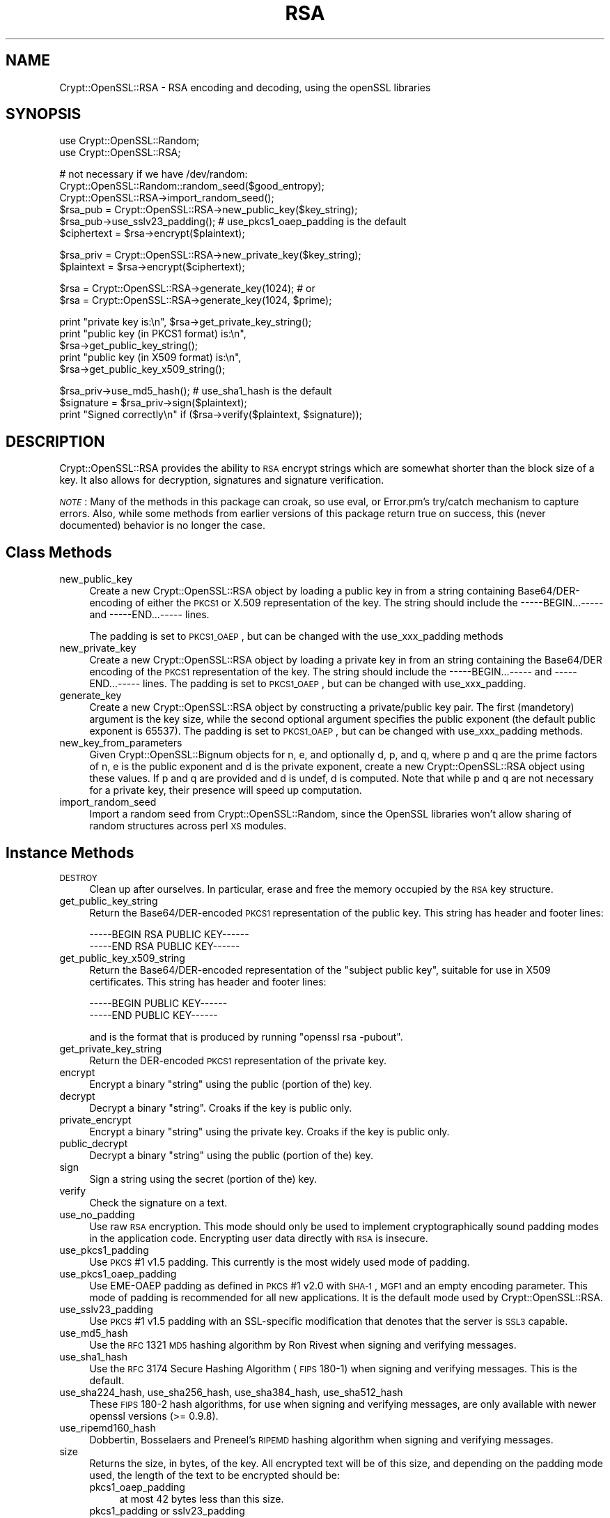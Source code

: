 .\" Automatically generated by Pod::Man v1.37, Pod::Parser v1.32
.\"
.\" Standard preamble:
.\" ========================================================================
.de Sh \" Subsection heading
.br
.if t .Sp
.ne 5
.PP
\fB\\$1\fR
.PP
..
.de Sp \" Vertical space (when we can't use .PP)
.if t .sp .5v
.if n .sp
..
.de Vb \" Begin verbatim text
.ft CW
.nf
.ne \\$1
..
.de Ve \" End verbatim text
.ft R
.fi
..
.\" Set up some character translations and predefined strings.  \*(-- will
.\" give an unbreakable dash, \*(PI will give pi, \*(L" will give a left
.\" double quote, and \*(R" will give a right double quote.  | will give a
.\" real vertical bar.  \*(C+ will give a nicer C++.  Capital omega is used to
.\" do unbreakable dashes and therefore won't be available.  \*(C` and \*(C'
.\" expand to `' in nroff, nothing in troff, for use with C<>.
.tr \(*W-|\(bv\*(Tr
.ds C+ C\v'-.1v'\h'-1p'\s-2+\h'-1p'+\s0\v'.1v'\h'-1p'
.ie n \{\
.    ds -- \(*W-
.    ds PI pi
.    if (\n(.H=4u)&(1m=24u) .ds -- \(*W\h'-12u'\(*W\h'-12u'-\" diablo 10 pitch
.    if (\n(.H=4u)&(1m=20u) .ds -- \(*W\h'-12u'\(*W\h'-8u'-\"  diablo 12 pitch
.    ds L" ""
.    ds R" ""
.    ds C` ""
.    ds C' ""
'br\}
.el\{\
.    ds -- \|\(em\|
.    ds PI \(*p
.    ds L" ``
.    ds R" ''
'br\}
.\"
.\" If the F register is turned on, we'll generate index entries on stderr for
.\" titles (.TH), headers (.SH), subsections (.Sh), items (.Ip), and index
.\" entries marked with X<> in POD.  Of course, you'll have to process the
.\" output yourself in some meaningful fashion.
.if \nF \{\
.    de IX
.    tm Index:\\$1\t\\n%\t"\\$2"
..
.    nr % 0
.    rr F
.\}
.\"
.\" For nroff, turn off justification.  Always turn off hyphenation; it makes
.\" way too many mistakes in technical documents.
.hy 0
.if n .na
.\"
.\" Accent mark definitions (@(#)ms.acc 1.5 88/02/08 SMI; from UCB 4.2).
.\" Fear.  Run.  Save yourself.  No user-serviceable parts.
.    \" fudge factors for nroff and troff
.if n \{\
.    ds #H 0
.    ds #V .8m
.    ds #F .3m
.    ds #[ \f1
.    ds #] \fP
.\}
.if t \{\
.    ds #H ((1u-(\\\\n(.fu%2u))*.13m)
.    ds #V .6m
.    ds #F 0
.    ds #[ \&
.    ds #] \&
.\}
.    \" simple accents for nroff and troff
.if n \{\
.    ds ' \&
.    ds ` \&
.    ds ^ \&
.    ds , \&
.    ds ~ ~
.    ds /
.\}
.if t \{\
.    ds ' \\k:\h'-(\\n(.wu*8/10-\*(#H)'\'\h"|\\n:u"
.    ds ` \\k:\h'-(\\n(.wu*8/10-\*(#H)'\`\h'|\\n:u'
.    ds ^ \\k:\h'-(\\n(.wu*10/11-\*(#H)'^\h'|\\n:u'
.    ds , \\k:\h'-(\\n(.wu*8/10)',\h'|\\n:u'
.    ds ~ \\k:\h'-(\\n(.wu-\*(#H-.1m)'~\h'|\\n:u'
.    ds / \\k:\h'-(\\n(.wu*8/10-\*(#H)'\z\(sl\h'|\\n:u'
.\}
.    \" troff and (daisy-wheel) nroff accents
.ds : \\k:\h'-(\\n(.wu*8/10-\*(#H+.1m+\*(#F)'\v'-\*(#V'\z.\h'.2m+\*(#F'.\h'|\\n:u'\v'\*(#V'
.ds 8 \h'\*(#H'\(*b\h'-\*(#H'
.ds o \\k:\h'-(\\n(.wu+\w'\(de'u-\*(#H)/2u'\v'-.3n'\*(#[\z\(de\v'.3n'\h'|\\n:u'\*(#]
.ds d- \h'\*(#H'\(pd\h'-\w'~'u'\v'-.25m'\f2\(hy\fP\v'.25m'\h'-\*(#H'
.ds D- D\\k:\h'-\w'D'u'\v'-.11m'\z\(hy\v'.11m'\h'|\\n:u'
.ds th \*(#[\v'.3m'\s+1I\s-1\v'-.3m'\h'-(\w'I'u*2/3)'\s-1o\s+1\*(#]
.ds Th \*(#[\s+2I\s-2\h'-\w'I'u*3/5'\v'-.3m'o\v'.3m'\*(#]
.ds ae a\h'-(\w'a'u*4/10)'e
.ds Ae A\h'-(\w'A'u*4/10)'E
.    \" corrections for vroff
.if v .ds ~ \\k:\h'-(\\n(.wu*9/10-\*(#H)'\s-2\u~\d\s+2\h'|\\n:u'
.if v .ds ^ \\k:\h'-(\\n(.wu*10/11-\*(#H)'\v'-.4m'^\v'.4m'\h'|\\n:u'
.    \" for low resolution devices (crt and lpr)
.if \n(.H>23 .if \n(.V>19 \
\{\
.    ds : e
.    ds 8 ss
.    ds o a
.    ds d- d\h'-1'\(ga
.    ds D- D\h'-1'\(hy
.    ds th \o'bp'
.    ds Th \o'LP'
.    ds ae ae
.    ds Ae AE
.\}
.rm #[ #] #H #V #F C
.\" ========================================================================
.\"
.IX Title "RSA 3"
.TH RSA 3 "2011-08-25" "perl v5.8.8" "User Contributed Perl Documentation"
.SH "NAME"
Crypt::OpenSSL::RSA \- RSA encoding and decoding, using the openSSL libraries
.SH "SYNOPSIS"
.IX Header "SYNOPSIS"
.Vb 2
\&  use Crypt::OpenSSL::Random;
\&  use Crypt::OpenSSL::RSA;
.Ve
.PP
.Vb 6
\&  # not necessary if we have /dev/random:
\&  Crypt::OpenSSL::Random::random_seed($good_entropy);
\&  Crypt::OpenSSL::RSA->import_random_seed();
\&  $rsa_pub = Crypt::OpenSSL::RSA->new_public_key($key_string);
\&  $rsa_pub->use_sslv23_padding(); # use_pkcs1_oaep_padding is the default
\&  $ciphertext = $rsa->encrypt($plaintext);
.Ve
.PP
.Vb 2
\&  $rsa_priv = Crypt::OpenSSL::RSA->new_private_key($key_string);
\&  $plaintext = $rsa->encrypt($ciphertext);
.Ve
.PP
.Vb 2
\&  $rsa = Crypt::OpenSSL::RSA->generate_key(1024); # or
\&  $rsa = Crypt::OpenSSL::RSA->generate_key(1024, $prime);
.Ve
.PP
.Vb 5
\&  print "private key is:\en", $rsa->get_private_key_string();
\&  print "public key (in PKCS1 format) is:\en",
\&        $rsa->get_public_key_string();
\&  print "public key (in X509 format) is:\en",
\&        $rsa->get_public_key_x509_string();
.Ve
.PP
.Vb 3
\&  $rsa_priv->use_md5_hash(); # use_sha1_hash is the default
\&  $signature = $rsa_priv->sign($plaintext);
\&  print "Signed correctly\en" if ($rsa->verify($plaintext, $signature));
.Ve
.SH "DESCRIPTION"
.IX Header "DESCRIPTION"
Crypt::OpenSSL::RSA provides the ability to \s-1RSA\s0 encrypt strings which are
somewhat shorter than the block size of a key.  It also allows for decryption,
signatures and signature verification.
.PP
\&\fI\s-1NOTE\s0\fR: Many of the methods in this package can croak, so use eval, or
Error.pm's try/catch mechanism to capture errors.  Also, while some
methods from earlier versions of this package return true on success,
this (never documented) behavior is no longer the case.
.SH "Class Methods"
.IX Header "Class Methods"
.IP "new_public_key" 4
.IX Item "new_public_key"
Create a new Crypt::OpenSSL::RSA object by loading a public key in
from a string containing Base64/DER\-encoding of either the \s-1PKCS1\s0 or
X.509 representation of the key.  The string should include the
\&\-\-\-\-\-BEGIN...\-\-\-\-\- and \-\-\-\-\-END...\-\-\-\-\- lines.
.Sp
The padding is set to \s-1PKCS1_OAEP\s0, but can be changed with the
use_xxx_padding methods
.IP "new_private_key" 4
.IX Item "new_private_key"
Create a new Crypt::OpenSSL::RSA object by loading a private key in
from an string containing the Base64/DER encoding of the \s-1PKCS1\s0
representation of the key.  The string should include the
\&\-\-\-\-\-BEGIN...\-\-\-\-\- and \-\-\-\-\-END...\-\-\-\-\- lines.  The padding is set to
\&\s-1PKCS1_OAEP\s0, but can be changed with use_xxx_padding.
.IP "generate_key" 4
.IX Item "generate_key"
Create a new Crypt::OpenSSL::RSA object by constructing a
private/public key pair.  The first (mandetory) argument is the key
size, while the second optional argument specifies the public exponent
(the default public exponent is 65537).  The padding is set to
\&\s-1PKCS1_OAEP\s0, but can be changed with use_xxx_padding methods.
.IP "new_key_from_parameters" 4
.IX Item "new_key_from_parameters"
Given Crypt::OpenSSL::Bignum objects for n, e, and optionally d, p,
and q, where p and q are the prime factors of n, e is the public
exponent and d is the private exponent, create a new
Crypt::OpenSSL::RSA object using these values.  If p and q are
provided and d is undef, d is computed.  Note that while p and q are
not necessary for a private key, their presence will speed up
computation.
.IP "import_random_seed" 4
.IX Item "import_random_seed"
Import a random seed from Crypt::OpenSSL::Random, since the OpenSSL
libraries won't allow sharing of random structures across perl \s-1XS\s0
modules.
.SH "Instance Methods"
.IX Header "Instance Methods"
.IP "\s-1DESTROY\s0" 4
.IX Item "DESTROY"
Clean up after ourselves.  In particular, erase and free the memory
occupied by the \s-1RSA\s0 key structure.
.IP "get_public_key_string" 4
.IX Item "get_public_key_string"
Return the Base64/DER\-encoded \s-1PKCS1\s0 representation of the public
key.  This string has
header and footer lines:
.Sp
.Vb 2
\&  -----BEGIN RSA PUBLIC KEY------
\&  -----END RSA PUBLIC KEY------
.Ve
.IP "get_public_key_x509_string" 4
.IX Item "get_public_key_x509_string"
Return the Base64/DER\-encoded representation of the \*(L"subject
public key\*(R", suitable for use in X509 certificates.  This string has
header and footer lines:
.Sp
.Vb 2
\&  -----BEGIN PUBLIC KEY------
\&  -----END PUBLIC KEY------
.Ve
.Sp
and is the format that is produced by running \f(CW\*(C`openssl rsa \-pubout\*(C'\fR.
.IP "get_private_key_string" 4
.IX Item "get_private_key_string"
Return the DER-encoded \s-1PKCS1\s0 representation of the private key.
.IP "encrypt" 4
.IX Item "encrypt"
Encrypt a binary \*(L"string\*(R" using the public (portion of the) key.
.IP "decrypt" 4
.IX Item "decrypt"
Decrypt a binary \*(L"string\*(R".  Croaks if the key is public only.
.IP "private_encrypt" 4
.IX Item "private_encrypt"
Encrypt a binary \*(L"string\*(R" using the private key.  Croaks if the key is
public only.
.IP "public_decrypt" 4
.IX Item "public_decrypt"
Decrypt a binary \*(L"string\*(R" using the public (portion of the) key.
.IP "sign" 4
.IX Item "sign"
Sign a string using the secret (portion of the) key.
.IP "verify" 4
.IX Item "verify"
Check the signature on a text.
.IP "use_no_padding" 4
.IX Item "use_no_padding"
Use raw \s-1RSA\s0 encryption. This mode should only be used to implement
cryptographically sound padding modes in the application code.
Encrypting user data directly with \s-1RSA\s0 is insecure.
.IP "use_pkcs1_padding" 4
.IX Item "use_pkcs1_padding"
Use \s-1PKCS\s0 #1 v1.5 padding. This currently is the most widely used mode
of padding.
.IP "use_pkcs1_oaep_padding" 4
.IX Item "use_pkcs1_oaep_padding"
Use EME-OAEP padding as defined in \s-1PKCS\s0 #1 v2.0 with \s-1SHA\-1\s0, \s-1MGF1\s0 and
an empty encoding parameter. This mode of padding is recommended for
all new applications.  It is the default mode used by
Crypt::OpenSSL::RSA.
.IP "use_sslv23_padding" 4
.IX Item "use_sslv23_padding"
Use \s-1PKCS\s0 #1 v1.5 padding with an SSL-specific modification that
denotes that the server is \s-1SSL3\s0 capable.
.IP "use_md5_hash" 4
.IX Item "use_md5_hash"
Use the \s-1RFC\s0 1321 \s-1MD5\s0 hashing algorithm by Ron Rivest when signing and
verifying messages.
.IP "use_sha1_hash" 4
.IX Item "use_sha1_hash"
Use the \s-1RFC\s0 3174 Secure Hashing Algorithm (\s-1FIPS\s0 180\-1) when signing
and verifying messages. This is the default.
.IP "use_sha224_hash, use_sha256_hash, use_sha384_hash, use_sha512_hash" 4
.IX Item "use_sha224_hash, use_sha256_hash, use_sha384_hash, use_sha512_hash"
These \s-1FIPS\s0 180\-2 hash algorithms, for use when signing and verifying
messages, are only available with newer openssl versions (>= 0.9.8).
.IP "use_ripemd160_hash" 4
.IX Item "use_ripemd160_hash"
Dobbertin, Bosselaers and Preneel's \s-1RIPEMD\s0 hashing algorithm when
signing and verifying messages.
.IP "size" 4
.IX Item "size"
Returns the size, in bytes, of the key.  All encrypted text will be of
this size, and depending on the padding mode used, the length of
the text to be encrypted should be:
.RS 4
.IP "pkcs1_oaep_padding" 4
.IX Item "pkcs1_oaep_padding"
at most 42 bytes less than this size.
.IP "pkcs1_padding or sslv23_padding" 4
.IX Item "pkcs1_padding or sslv23_padding"
at most 11 bytes less than this size.
.IP "no_padding" 4
.IX Item "no_padding"
exactly this size.
.RE
.RS 4
.RE
.IP "check_key" 4
.IX Item "check_key"
This function validates the \s-1RSA\s0 key, returning a true value if the key
is valid, and a false value otherwise.  Croaks if the key is public only.
.IP "get_key_parameters" 4
.IX Item "get_key_parameters"
Return Crypt::OpenSSL::Bignum objects representing the values of n, e,
d, p, q, d mod (p\-1), d mod (q\-1), and 1/q mod p, where p and q are
the prime factors of n, e is the public exponent and d is the private
exponent.  Some of these values may return as undef; only n and e will
be defined for a public key.  The Crypt::OpenSSL::Bignum module must
be installed for this to work.
.IP "is_private" 4
.IX Item "is_private"
Return true if this is a private key, and false if it is private only.
.SH "BUGS"
.IX Header "BUGS"
There is a small memory leak when generating new keys of more than 512 bits.
.SH "AUTHOR"
.IX Header "AUTHOR"
Ian Robertson, iroberts@cpan.org.  For support, please email
perl\-openssl\-users@lists.sourceforge.net.
.SH "SEE ALSO"
.IX Header "SEE ALSO"
\&\fIperl\fR\|(1), \fICrypt::OpenSSL::Random\fR\|(3), \fICrypt::OpenSSL::Bignum\fR\|(3),
\&\fIrsa\fR\|(3), \fIRSA_new\fR\|(3), \fIRSA_public_encrypt\fR\|(3), \fIRSA_size\fR\|(3),
\&\fIRSA_generate_key\fR\|(3), \fIRSA_check_key\fR\|(3)
